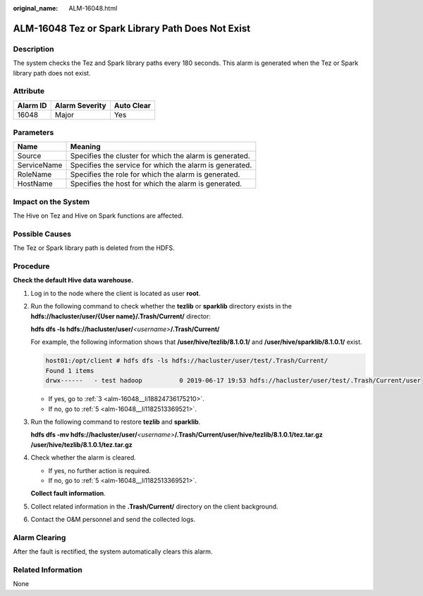 :original_name: ALM-16048.html

.. _ALM-16048:

ALM-16048 Tez or Spark Library Path Does Not Exist
==================================================

Description
-----------

The system checks the Tez and Spark library paths every 180 seconds. This alarm is generated when the Tez or Spark library path does not exist.

Attribute
---------

======== ============== ==========
Alarm ID Alarm Severity Auto Clear
======== ============== ==========
16048    Major          Yes
======== ============== ==========

Parameters
----------

=========== =======================================================
Name        Meaning
=========== =======================================================
Source      Specifies the cluster for which the alarm is generated.
ServiceName Specifies the service for which the alarm is generated.
RoleName    Specifies the role for which the alarm is generated.
HostName    Specifies the host for which the alarm is generated.
=========== =======================================================

Impact on the System
--------------------

The Hive on Tez and Hive on Spark functions are affected.

Possible Causes
---------------

The Tez or Spark library path is deleted from the HDFS.

Procedure
---------

**Check the default Hive data warehouse.**

#. Log in to the node where the client is located as user **root**.

#. Run the following command to check whether the **tezlib** or **sparklib** directory exists in the **hdfs://hacluster/user/{User name}/.Trash/Current/** director:

   **hdfs dfs -ls hdfs://hacluster/user/**\ *<username>*\ **/.Trash/Current/**

   For example, the following information shows that **/user/hive/tezlib/8.1.0.1/** and **/user/hive/sparklib/8.1.0.1/** exist.

   .. code-block::

      host01:/opt/client # hdfs dfs -ls hdfs://hacluster/user/test/.Trash/Current/
      Found 1 items
      drwx------   - test hadoop          0 2019-06-17 19:53 hdfs://hacluster/user/test/.Trash/Current/user

   -  If yes, go to :ref:`3 <alm-16048__li18824736175210>`.
   -  If no, go to :ref:`5 <alm-16048__li1182513369521>`.

#. .. _alm-16048__li18824736175210:

   Run the following command to restore **tezlib** and **sparklib**.

   **hdfs dfs -mv hdfs://hacluster/user/**\ *<username>*\ **/.Trash/Current/user/hive/tezlib/8.1.0.1/tez.tar.gz /user/hive/tezlib/8.1.0.1/tez.tar.gz**

#. Check whether the alarm is cleared.

   -  If yes, no further action is required.
   -  If no, go to :ref:`5 <alm-16048__li1182513369521>`.

   **Collect fault information**.

#. .. _alm-16048__li1182513369521:

   Collect related information in the **.Trash/Current/** directory on the client background.

#. Contact the O&M personnel and send the collected logs.

Alarm Clearing
--------------

After the fault is rectified, the system automatically clears this alarm.

Related Information
-------------------

None
